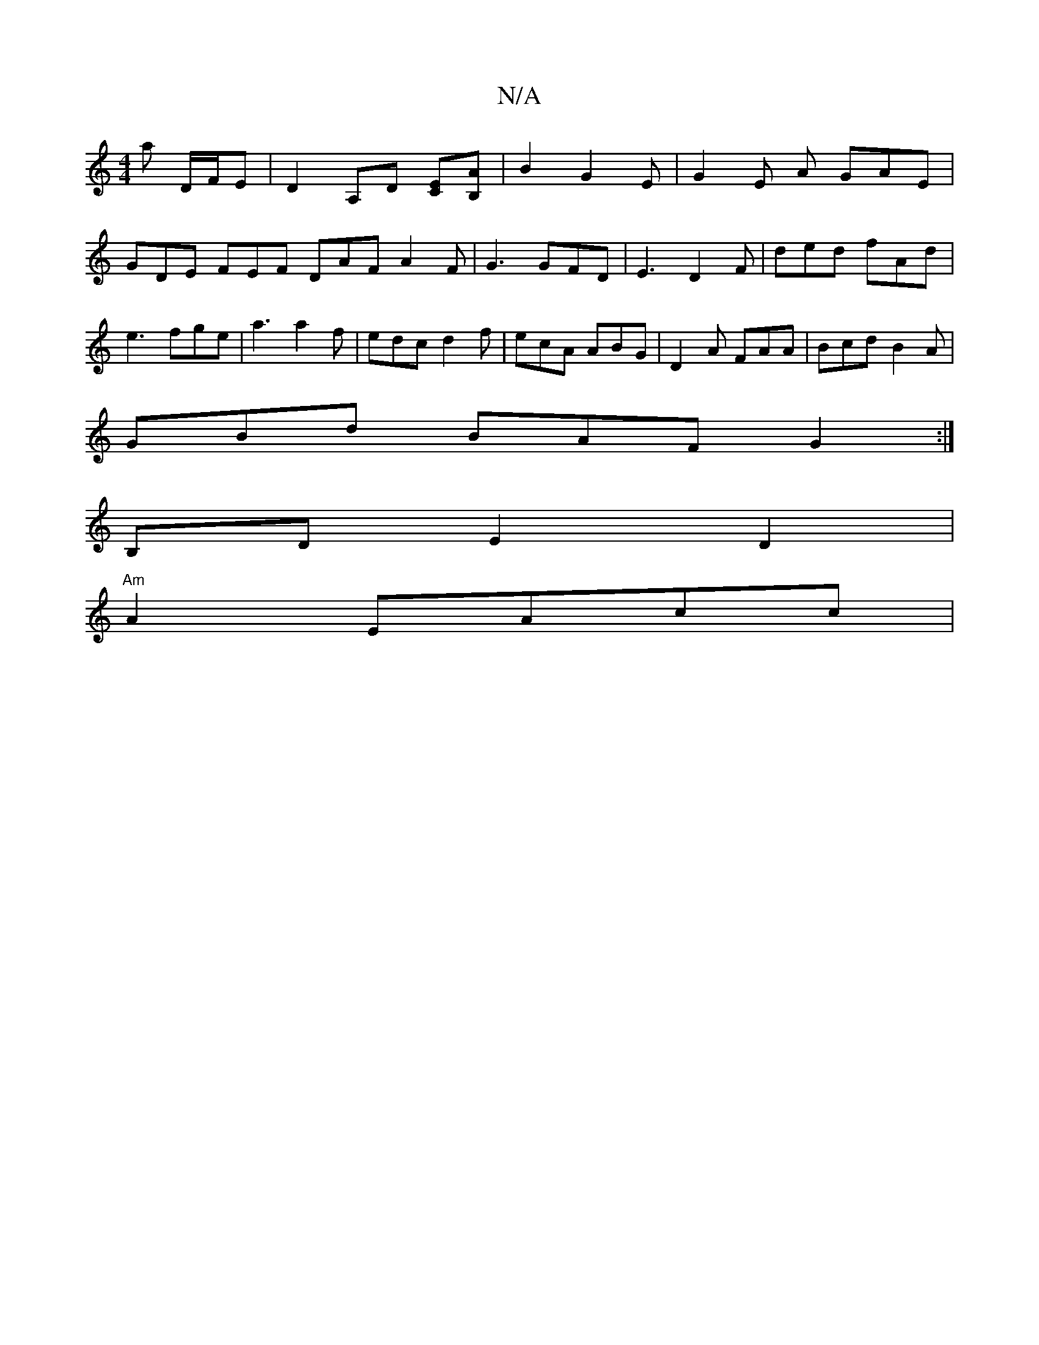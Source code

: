 X:1
T:N/A
M:4/4
R:N/A
K:Cmajor
3ma D/F/E | D2 A,D [CE][B,A]| B2 G2 E | G2 E A GAE |GDE FEF DAF A2 F | G3 GFD | E3 D2 F | ded fAd | e3 fge | a3 a2f | edc d2f | ecA ABG | D2A FAA | Bcd B2A |
GBd BAF G2 :|
B,D E2 D2 |
"Am" A2 EAcc |
"